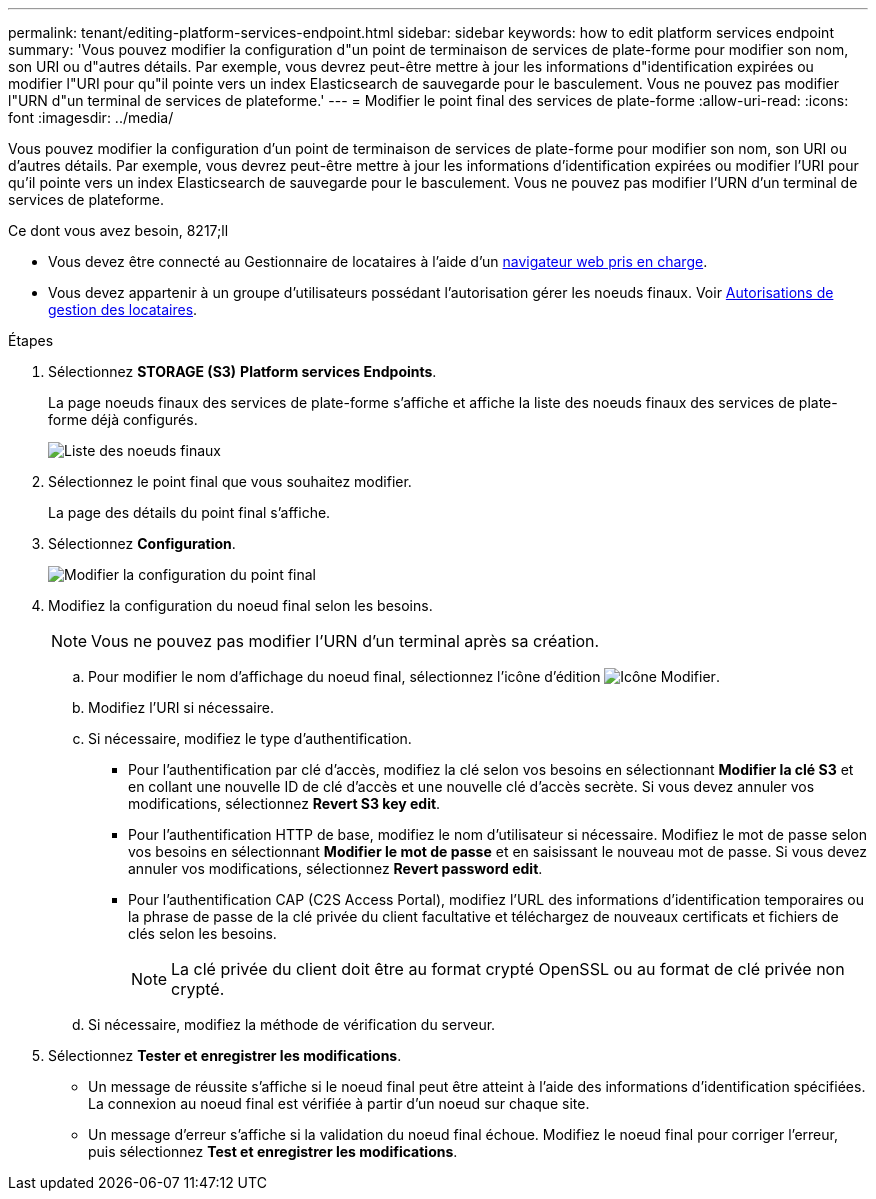 ---
permalink: tenant/editing-platform-services-endpoint.html 
sidebar: sidebar 
keywords: how to edit platform services endpoint 
summary: 'Vous pouvez modifier la configuration d"un point de terminaison de services de plate-forme pour modifier son nom, son URI ou d"autres détails. Par exemple, vous devrez peut-être mettre à jour les informations d"identification expirées ou modifier l"URI pour qu"il pointe vers un index Elasticsearch de sauvegarde pour le basculement. Vous ne pouvez pas modifier l"URN d"un terminal de services de plateforme.' 
---
= Modifier le point final des services de plate-forme
:allow-uri-read: 
:icons: font
:imagesdir: ../media/


[role="lead"]
Vous pouvez modifier la configuration d'un point de terminaison de services de plate-forme pour modifier son nom, son URI ou d'autres détails. Par exemple, vous devrez peut-être mettre à jour les informations d'identification expirées ou modifier l'URI pour qu'il pointe vers un index Elasticsearch de sauvegarde pour le basculement. Vous ne pouvez pas modifier l'URN d'un terminal de services de plateforme.

.Ce dont vous avez besoin, 8217;ll
* Vous devez être connecté au Gestionnaire de locataires à l'aide d'un xref:../admin/web-browser-requirements.adoc[navigateur web pris en charge].
* Vous devez appartenir à un groupe d'utilisateurs possédant l'autorisation gérer les noeuds finaux. Voir xref:tenant-management-permissions.adoc[Autorisations de gestion des locataires].


.Étapes
. Sélectionnez *STORAGE (S3)* *Platform services Endpoints*.
+
La page noeuds finaux des services de plate-forme s'affiche et affiche la liste des noeuds finaux des services de plate-forme déjà configurés.

+
image::../media/endpoints_list.png[Liste des noeuds finaux]

. Sélectionnez le point final que vous souhaitez modifier.
+
La page des détails du point final s'affiche.

. Sélectionnez *Configuration*.
+
image::../media/endpoint_edit_configuration.png[Modifier la configuration du point final]

. Modifiez la configuration du noeud final selon les besoins.
+

NOTE: Vous ne pouvez pas modifier l'URN d'un terminal après sa création.

+
.. Pour modifier le nom d'affichage du noeud final, sélectionnez l'icône d'édition image:../media/icon_edit_tm.png["Icône Modifier"].
.. Modifiez l'URI si nécessaire.
.. Si nécessaire, modifiez le type d'authentification.
+
*** Pour l'authentification par clé d'accès, modifiez la clé selon vos besoins en sélectionnant *Modifier la clé S3* et en collant une nouvelle ID de clé d'accès et une nouvelle clé d'accès secrète. Si vous devez annuler vos modifications, sélectionnez *Revert S3 key edit*.
*** Pour l'authentification HTTP de base, modifiez le nom d'utilisateur si nécessaire. Modifiez le mot de passe selon vos besoins en sélectionnant *Modifier le mot de passe* et en saisissant le nouveau mot de passe. Si vous devez annuler vos modifications, sélectionnez *Revert password edit*.
*** Pour l'authentification CAP (C2S Access Portal), modifiez l'URL des informations d'identification temporaires ou la phrase de passe de la clé privée du client facultative et téléchargez de nouveaux certificats et fichiers de clés selon les besoins.
+

NOTE: La clé privée du client doit être au format crypté OpenSSL ou au format de clé privée non crypté.



.. Si nécessaire, modifiez la méthode de vérification du serveur.


. Sélectionnez *Tester et enregistrer les modifications*.
+
** Un message de réussite s'affiche si le noeud final peut être atteint à l'aide des informations d'identification spécifiées. La connexion au noeud final est vérifiée à partir d'un noeud sur chaque site.
** Un message d'erreur s'affiche si la validation du noeud final échoue. Modifiez le noeud final pour corriger l'erreur, puis sélectionnez *Test et enregistrer les modifications*.




